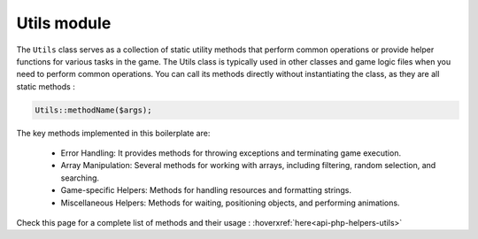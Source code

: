 Utils module
============

The ``Utils`` class serves as a collection of static utility methods that perform common operations or provide helper functions for various tasks in the game.
The Utils class is typically used in other classes and game logic files when you need to perform common operations.
You can call its methods directly without instantiating the class, as they are all static methods :

.. code-block:: php

    Utils::methodName($args);

The key methods implemented in this boilerplate are:

    - Error Handling: It provides methods for throwing exceptions and terminating game execution.
    - Array Manipulation: Several methods for working with arrays, including filtering, random selection, and searching.
    - Game-specific Helpers: Methods for handling resources and formatting strings.
    - Miscellaneous Helpers: Methods for waiting, positioning objects, and performing animations.

Check this page for a complete list of methods and their usage : :hoverxref:`here<api-php-helpers-utils>`